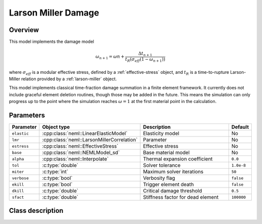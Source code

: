 Larson Miller Damage
====================

Overview
--------

This model implements the damage model

.. math::
   \omega_{n+1} = \omega{n} + \frac{\Delta t_{n+1}}{t_R\left(\sigma_{eff} \left(1-\omega_{n+1}\right) \right)}

where :math:`\sigma_{eff}` is a modular effective stress, defined by a :ref:`effective-stress` object, and :math:`t_R` is a time-to-rupture Larson-Miller relation provided
by a :ref:`larson-miller` object.

This model implements classical time-fraction damage summation in a finite 
element framework.  It currently does not include graceful element deletion
routines, though those may be added in the future.  This means the simulation
can only progress up to the point where the simulation reaches 
:math:`\omega = 1` at the first material point in the calculation.

Parameters
----------

.. csv-table::
   :header: "Parameter", "Object type", "Description", "Default"
   :widths: 12, 30, 50, 8

   ``elastic``, :cpp:class:`neml::LinearElasticModel`, Elasticity model, No
   ``lmr``, :cpp:class:`neml::LarsonMillerCorrelation`, Parameter, No
   ``estress``,:cpp:class:`neml::EffectiveStress`, Effective stress, No
   ``base``, :cpp:class:`neml::NEMLModel_sd`, Base material model, No
   ``alpha``, :cpp:class:`neml::Interpolate`, Thermal expansion coefficient, ``0.0``
   ``tol``, :c:type:`double`, Solver tolerance, ``1.0e-8``
   ``miter``, :c:type:`int`, Maximum solver iterations, ``50``
   ``verbose``, :c:type:`bool`, Verbosity flag, ``false``
   ``ekill``, :c:type:`bool`, Trigger element death, ``false``
   ``dkill``, :c:type:`double`, Critical damage threshold, ``0.5``
   ``sfact``, :c:type:`double`, Stiffness factor for dead element, ``100000``

Class description
-----------------

.. doxygenclass:: neml::LarsonMillerCreepDamageModel_sd
   :members:
   :undoc-members:
